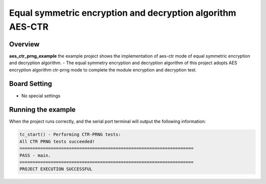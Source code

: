 .. _equal_symmetric_encryption_and_decryption_algorithm_aes_ctr_prng:

Equal symmetric encryption and decryption algorithm AES-CTR
======================================================================================================================

Overview
--------

**aes_ctr_prng_example**  the example project shows the implementation of aes-ctr mode of equal symmetric encryption and decryption algorithm.
- The equal symmetry encryption and decryption algorithm of this project adopts AES encryption algorithm ctr-prng mode to complete the module encryption and decryption test.

Board Setting
-------------

- No special settings

Running the example
-------------------

When the project runs correctly, and the serial port terminal will output the following information:

.. code-block:: console

   tc_start() - Performing CTR-PRNG tests:
   All CTR PRNG tests succeeded!
   ===================================================================
   PASS - main.
   ===================================================================
   PROJECT EXECUTION SUCCESSFUL

